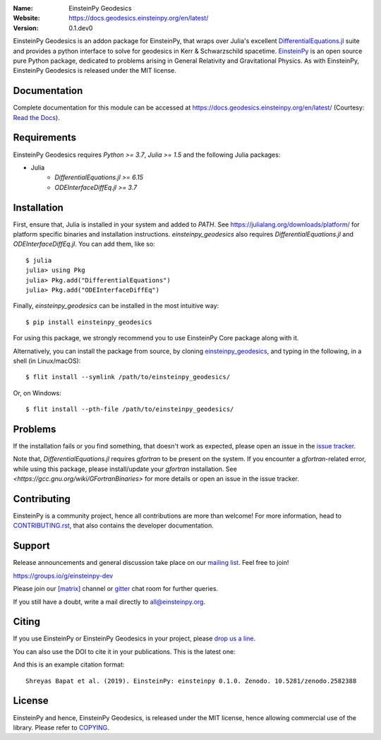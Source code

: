 .. einsteinpy

.. image:: https://blog.einsteinpy.org/img/logo.png
   :target: https://einsteinpy.org/
   :alt: EinsteinPy Logo
   :width: 675px
   :align: center

.. |mailing| image:: https://img.shields.io/badge/mailing%20list-groups.io-8cbcd1.svg?style=flat-square
   :target: https://groups.io/g/einsteinpy-dev

.. |gitter| image:: https://img.shields.io/gitter/room/EinsteinPy-Project/EinsteinPy.svg?logo=gitter&style=flat-square
   :alt: Join the chat at https://gitter.im/EinsteinPy-Project/EinsteinPy
   :target: https://gitter.im/EinsteinPy-Project/EinsteinPy?utm_source=badge&utm_medium=badge&utm_campaign=pr-badge&utm_content=badge

.. |riotchat| image:: https://img.shields.io/matrix/einsteinpy:matrix.org.svg?logo=riot&style=flat-square
   :target: https://riot.im/app/#/room/#einsteinpy:matrix.org

.. |doi| image:: https://zenodo.org/badge/168302584.svg?style=flat-square
   :target: https://zenodo.org/badge/latestdoi/168302584

.. |license| image:: https://img.shields.io/badge/license-MIT-blue.svg?style=flat-square
   :target: https://github.com/einsteinpy/einsteinpy-geodesics/blob/master/COPYING

.. |docs| image:: https://img.shields.io/badge/docs-latest-brightgreen.svg?style=flat-square
   :target: https://docs.geodesics.einsteinpy.org/en/latest/



:Name: EinsteinPy Geodesics
:Website: https://docs.geodesics.einsteinpy.org/en/latest/
:Version: 0.1.dev0

|mailing| |gitter| |riotchat| |license| |docs|

EinsteinPy Geodesics is an addon package for EinsteinPy, that wraps over Julia's 
excellent `DifferentialEquations.jl <https://diffeq.sciml.ai/stable/>`_
suite and provides a python interface to solve for geodesics in Kerr & Schwarzschild spacetime.
`EinsteinPy <https://einsteinpy.org/>`_ is an open source pure Python package, dedicated to problems arising
in General Relativity and Gravitational Physics. 
As with EinsteinPy, EinsteinPy Geodesics is released under the MIT license.

Documentation
=============

|docs|

Complete documentation for this module can be accessed at `<https://docs.geodesics.einsteinpy.org/en/latest/>`_ (Courtesy: `Read the Docs`_).

.. _`Read the Docs`: https://readthedocs.org/

Requirements
============

EinsteinPy Geodesics requires `Python >= 3.7`, `Julia >= 1.5` and the following Julia packages:

* Julia
   * `DifferentialEquations.jl >= 6.15`
   * `ODEInterfaceDiffEq.jl >= 3.7`

Installation
============

First, ensure that, Julia is installed in your system and added to `PATH`. See `<https://julialang.org/downloads/platform/>`_ 
for platform specific binaries and installation instructions. `einsteinpy_geodesics` also requires `DifferentialEquations.jl` 
and `ODEInterfaceDiffEq.jl`. You can add them, like so::
   
   $ julia
   julia> using Pkg
   julia> Pkg.add("DifferentialEquations")
   julia> Pkg.add("ODEInterfaceDiffEq")


Finally, `einsteinpy_geodesics` can be installed in the most intuitive way::


   $ pip install einsteinpy_geodesics


For using this package, we strongly recommend you to use EinsteinPy Core package along with it.

Alternatively, you can install the package from source, by cloning `einsteinpy_geodesics <https://github.com/einsteinpy/einsteinpy-geodesics/>`_,
and typing in the following, in a shell (in Linux/macOS)::

   $ flit install --symlink /path/to/einsteinpy_geodesics/

Or, on Windows::

   $ flit install --pth-file /path/to/einsteinpy_geodesics/

Problems
========

If the installation fails or you find something, that doesn't work as expected,
please open an issue in the `issue tracker`_.

.. _`issue tracker`: https://github.com/einsteinpy/einsteinpy-geodesics/issues

Note that, `DifferentialEquations.jl` requires `gfortran` to be present on the system. 
If you encounter a `gfortran`-related error, while using this package, please install/update your `gfortran` installation.
See `<https://gcc.gnu.org/wiki/GFortranBinaries>` for more details or open an issue in the issue tracker.

Contributing
============

EinsteinPy is a community project, hence all contributions are more than
welcome! For more information, head to `CONTRIBUTING.rst`_, that also 
contains the developer documentation.

.. _`CONTRIBUTING.rst`: https://github.com/einsteinpy/einsteinpy-geodesics/blob/master/CONTRIBUTING.rst


Support
=======

|mailing|

Release announcements and general discussion take place on our `mailing list`_.
Feel free to join!

.. _`mailing list`: https://groups.io/g/einsteinpy-dev

https://groups.io/g/einsteinpy-dev

Please join our `[matrix]`_ channel or `gitter`_ chat room for further queries.

.. _`[matrix]`: https://matrix.to/#/#einsteinpy:matrix.org

.. _`gitter`: https://gitter.im/EinsteinPy-Project/EinsteinPy

If you still have a doubt, write a mail directly to `all@einsteinpy.org <mailto:all@einsteinpy.org>`_.

Citing
======

If you use EinsteinPy or EinsteinPy Geodesics in your project, please
`drop us a line <mailto:all@einsteinpy.org>`_.

You can also use the DOI to cite it in your publications. This is the latest
one:

|doi|

And this is an example citation format::

 Shreyas Bapat et al. (2019). EinsteinPy: einsteinpy 0.1.0. Zenodo. 10.5281/zenodo.2582388


License
=======

|license|

EinsteinPy and hence, EinsteinPy Geodesics, is released under the MIT license, hence allowing commercial
use of the library. Please refer to `COPYING`_.

.. _`COPYING`: https://github.com/einsteinpy/einsteinpy-geodesics/blob/master/COPYING
